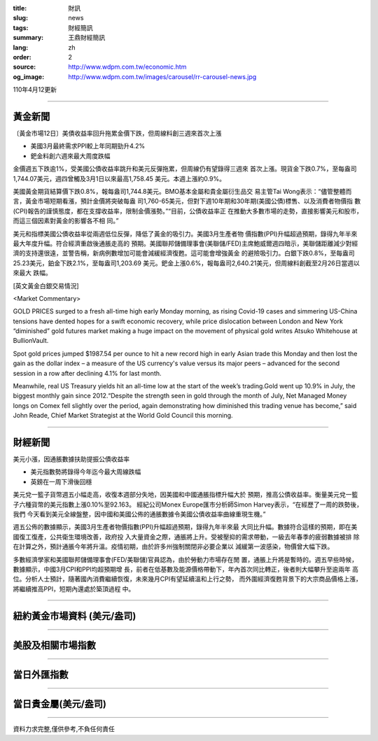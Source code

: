 :title: 財訊
:slug: news
:tags: 財經簡訊
:summary: 王鼎財經簡訊
:lang: zh
:order: 2
:source: http://www.wdpm.com.tw/economic.htm
:og_image: http://www.wdpm.com.tw/images/carousel/rr-carousel-news.jpg

110年4月12更新

----

黃金新聞
++++++++

〔黃金市場12日〕美債收益率回升拖累金價下跌，但周線料創三週來首次上漲

* 美國3月最終需求PPI較上年同期勁升4.2%
* 鈀金料創六週來最大周度跌幅

金價週五下跌逾1%，受美國公債收益率跳升和美元反彈拖累，但周線仍有望錄得三週來
首次上漲。現貨金下跌0.7%，至每盎司1,744.07美元，週四曾觸及3月1日以來最高1,758.45
美元。本週上漲約0.9%。

美國黃金期貨結算價下跌0.8%，報每盎司1,744.8美元。BMO基本金屬和貴金屬衍生品交
易主管Tai Wong表示：“儘管整體而言，黃金市場短期看漲，預計金價將突破每盎
司1,760-65美元，但對下週10年期和30年期(美國公債)標售、以及消費者物價指
數(CPI)報告的謹慎態度，都在支撐收益率，限制金價漲勢。”“目前，公債收益率正
在推動大多數市場的走勢，直接影響美元和股市，而這三個因素對黃金的影響各不相
同。”

美元和指標美國公債收益率從兩週低位反彈，降低了黃金的吸引力。美國3月生產者物
價指數(PPI)升幅超過預期，錄得九年半來最大年度升幅。符合經濟重啟後通脹走高的
預期。美國聯邦儲備理事會(美聯儲/FED)主席鮑威爾週四暗示，美聯儲距離減少對經
濟的支持還很遠，並警告稱，新病例數增加可能會減緩經濟復甦。這可能會增強黃金
的避險吸引力。白銀下跌0.8%，至每盎司25.23美元，鉑金下跌2.1%，至每盎司1,203.69
美元。鈀金上漲0.6%，報每盎司2,640.21美元，但周線料創截至2月26日當週以來最大
跌幅。






























[英文黃金白銀交易情況]

<Market Commentary>

GOLD PRICES surged to a fresh all-time high early Monday morning, as 
rising Covid-19 cases and simmering US-China tensions have dented hopes 
for a swift economic recovery, while price dislocation between London and 
New York “diminished” gold futures market making a huge impact on the 
movement of physical gold writes Atsuko Whitehouse at BullionVault.
 
Spot gold prices jumped $1987.54 per ounce to hit a new record high in 
early Asian trade this Monday and then lost the gain as the dollar 
index – a measure of the US currency's value versus its major 
peers – advanced for the second session in a row after declining 4.1% 
for last month.
 
Meanwhile, real US Treasury yields hit an all-time low at the start of 
the week’s trading.Gold went up 10.9% in July, the biggest monthly gain 
since 2012.“Despite the strength seen in gold through the month of July, 
Net Managed Money longs on Comex fell slightly over the period, again 
demonstrating how diminished this trading venue has become,” said John 
Reade, Chief Market Strategist at the World Gold Council this morning.

----

財經新聞
++++++++
美元小漲，因通脹數據扶助提振公債收益率

* 美元指數勢將錄得今年迄今最大周線跌幅
* 英鎊在一周下滑後回穩

美元兌一籃子貨幣週五小幅走高，收復本週部分失地，因美國和中國通脹指標升幅大於
預期，推高公債收益率。衡量美元兌一籃子六種貨幣的美元指數上漲0.10%至92.163。
經紀公司Monex Europe匯市分析師Simon Harvey表示，“在經歷了一周的跌勢後，我們
今天看到美元全線盤整，因中國和美國公佈的通脹數據令美國公債收益率曲線重現生機。”

週五公佈的數據顯示，美國3月生產者物價指數(PPI)升幅超過預期，錄得九年半來最
大同比升幅。數據符合這樣的預期，即在美國復工復產，公共衛生環境改善，政府投
入大量資金之際，通脹將上升。受被壓抑的需求帶動，一級去年春季的疲弱數據被排
除在計算之外，預計通脹今年將升溫。疫情初期，由於許多州強制關閉非必要企業以
減緩第一波感染，物價曾大幅下跌。

多數經濟學家和美國聯邦儲備理事會(FED/美聯儲)官員認為，由於勞動力市場存在閒
置，通脹上升將是暫時的。週五早些時候，數據顯示，中國3月CPI和PPI均超預期增
長，前者在低基數及能源價格帶動下，年內首次同比轉正，後者則大幅攀升至逾兩年
高位。分析人士預計，隨著國內消費繼續恢復，未來幾月CPI有望延續溫和上行之勢，
而外圍經濟復甦背景下的大宗商品價格上漲，將繼續推高PPI，短期內還處於築頂過程
中。            




















----

紐約黃金市場資料 (美元/盎司)
++++++++++++++++++++++++++++

.. raw:: html

  <A HREF="http://www.kitco.com/connecting.html">
  <IMG SRC="http://www.kitconet.com/images/quotes_4b2.gif" BORDER="0" ALT="[Most Recent Quotes from www.kitco.com]">
  </A>

----

美股及相關市場指數
++++++++++++++++++

.. raw:: html

  <!-- TradingView Widget BEGIN -->
  <div class="tradingview-widget-container">
    <div class="tradingview-widget-container__widget"></div>
    <div class="tradingview-widget-copyright"><a href="https://tw.tradingview.com/markets/indices/" rel="noopener" target="_blank"><span class="blue-text">指數行情</span></a>由TradingView提供</div>
    <script type="text/javascript" src="https://s3.tradingview.com/external-embedding/embed-widget-market-quotes.js" async>
    {
    "title": "指數",
    "width": 770,
    "height": 450,
    "locale": "zh_TW",
    "symbolsGroups": [
      {
        "name": "美國和加拿大",
        "symbols": [
          {
            "name": "FOREXCOM:SPXUSD",
            "displayName": "標準普爾500"
          },
          {
            "name": "FOREXCOM:NSXUSD",
            "displayName": "納斯達克100指數"
          },
          {
            "name": "CME_MINI:ES1!",
            "displayName": "E-迷你 標普指數期貨"
          },
          {
            "name": "INDEX:DXY",
            "displayName": "美元指數"
          },
          {
            "name": "FOREXCOM:DJI",
            "displayName": "道瓊斯 30"
          }
        ]
      },
      {
        "name": "歐洲",
        "symbols": [
          {
            "name": "INDEX:SX5E",
            "displayName": "歐元藍籌50"
          },
          {
            "name": "FOREXCOM:UKXGBP",
            "displayName": "富時100"
          },
          {
            "name": "INDEX:DEU30",
            "displayName": "德國DAX指數"
          },
          {
            "name": "INDEX:CAC40",
            "displayName": "法國 CAC 40 指數"
          },
          {
            "name": "INDEX:SMI"
          }
        ]
      },
      {
        "name": "亞太",
        "symbols": [
          {
            "name": "INDEX:NKY",
            "displayName": "日經225"
          },
          {
            "name": "INDEX:HSI",
            "displayName": "恆生"
          },
          {
            "name": "BSE:SENSEX",
            "displayName": "印度孟買指數"
          },
          {
            "name": "BSE:BSE500"
          },
          {
            "name": "INDEX:KSIC",
            "displayName": "韓國Kospi綜合指數"
          }
        ]
      }
    ],
    "colorTheme": "light"
  }
    </script>
  </div>
  <!-- TradingView Widget END -->

----

當日外匯指數
++++++++++++

.. raw:: html

  <!-- TradingView Widget BEGIN -->
  <div class="tradingview-widget-container">
    <div class="tradingview-widget-container__widget"></div>
    <div class="tradingview-widget-copyright"><a href="https://tw.tradingview.com/markets/currencies/forex-cross-rates/" rel="noopener" target="_blank"><span class="blue-text">外匯匯率</span></a>由TradingView提供</div>
    <script type="text/javascript" src="https://s3.tradingview.com/external-embedding/embed-widget-forex-cross-rates.js" async>
    {
    "width": "100%",
    "height": "100%",
    "currencies": [
      "EUR",
      "USD",
      "JPY",
      "GBP",
      "CNY",
      "TWD"
    ],
    "isTransparent": false,
    "colorTheme": "light",
    "locale": "zh_TW"
  }
    </script>
  </div>
  <!-- TradingView Widget END -->

----

當日貴金屬(美元/盎司)
+++++++++++++++++++++

.. raw:: html 

  <A HREF="http://www.kitco.com/connecting.html">
  <IMG SRC="http://www.kitconet.com/images/quotes_7a.gif" BORDER="0" ALT="[Most Recent Quotes from www.kitco.com]">
  </A>

----

資料力求完整,僅供參考,不負任何責任
